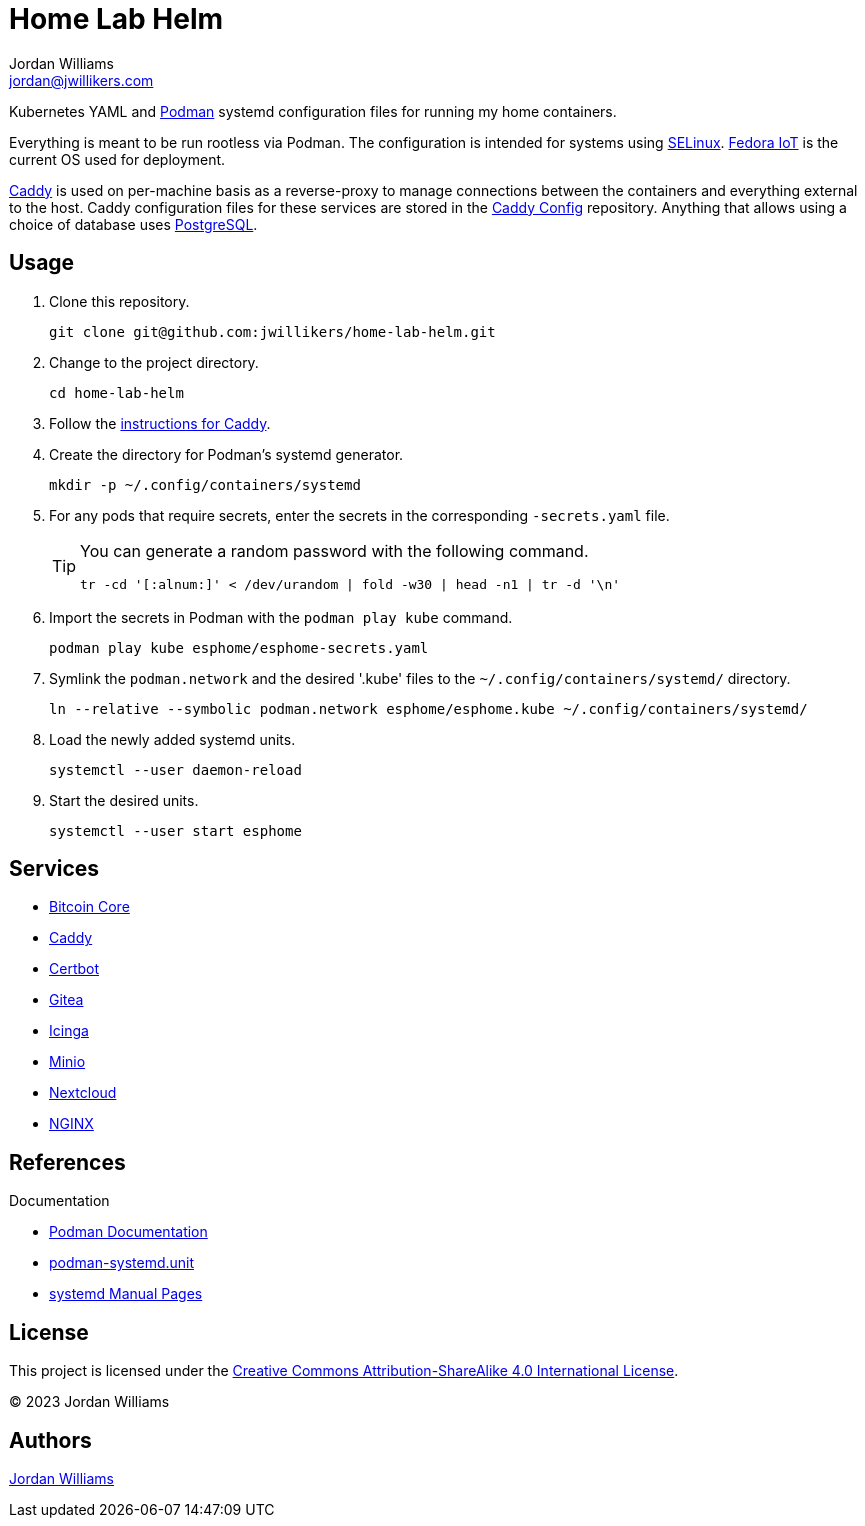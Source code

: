 = Home Lab Helm
Jordan Williams <jordan@jwillikers.com>
:experimental:
:icons: font
:keywords: container helm k8s kubernetes linux podman systemd
ifdef::env-github[]
:tip-caption: :bulb:
:note-caption: :information_source:
:important-caption: :heavy_exclamation_mark:
:caution-caption: :fire:
:warning-caption: :warning:
endif::[]

Kubernetes YAML and https://podman.io/[Podman] systemd configuration files for running my home containers.

Everything is meant to be run rootless via Podman.
The configuration is intended for systems using https://selinuxproject.org/page/Main_Page[SELinux].
https://fedoraproject.org/iot/[Fedora IoT] is the current OS used for deployment.

https://caddyserver.com/[Caddy] is used on per-machine basis as a reverse-proxy to manage connections between the containers and everything external to the host.
Caddy configuration files for these services are stored in the https://github.com/jwillikers/caddy-config[Caddy Config] repository.
Anything that allows using a choice of database uses https://www.postgresql.org/[PostgreSQL].

== Usage

. Clone this repository.
+
[,sh]
----
git clone git@github.com:jwillikers/home-lab-helm.git
----

. Change to the project directory.
+
[,sh]
----
cd home-lab-helm
----

. Follow the <<../caddy/README.adoc,instructions for Caddy>>.

. Create the directory for Podman's systemd generator.
+
[,sh]
----
mkdir -p ~/.config/containers/systemd
----

. For any pods that require secrets, enter the secrets in the corresponding `-secrets.yaml` file.
+
[TIP]
====
You can generate a random password with the following command.

[,sh]
----
tr -cd '[:alnum:]' < /dev/urandom | fold -w30 | head -n1 | tr -d '\n'
----
====

. Import the secrets in Podman with the `podman play kube` command.
+
[,sh]
----
podman play kube esphome/esphome-secrets.yaml
----

. Symlink the `podman.network` and the desired '.kube' files to the `~/.config/containers/systemd/` directory.
+
[,sh]
----
ln --relative --symbolic podman.network esphome/esphome.kube ~/.config/containers/systemd/
----

. Load the newly added systemd units.
+
[,sh]
----
systemctl --user daemon-reload
----

. Start the desired units.
+
[,sh]
----
systemctl --user start esphome
----

== Services

* <<bitcoin-core/README.adoc,Bitcoin Core>>
* <<caddy/README.adoc,Caddy>>
* <<certbot/README.adoc,Certbot>>
* <<gitea/README.adoc,Gitea>>
* <<icinga/README.adoc,Icinga>>
* <<minio/README.adoc,Minio>>
* <<nextcloud/README.adoc,Nextcloud>>
* <<nginx/README.adoc,NGINX>>

== References

.Documentation
* https://docs.podman.io/en/latest/[Podman Documentation]
* https://docs.podman.io/en/latest/markdown/podman-systemd.unit.5.html[podman-systemd.unit]
* https://www.freedesktop.org/software/systemd/man/latest/[systemd Manual Pages]

== License

This project is licensed under the https://creativecommons.org/licenses/by-sa/4.0/legalcode[Creative Commons Attribution-ShareAlike 4.0 International License].

© 2023 Jordan Williams

== Authors

mailto:{email}[{author}]
